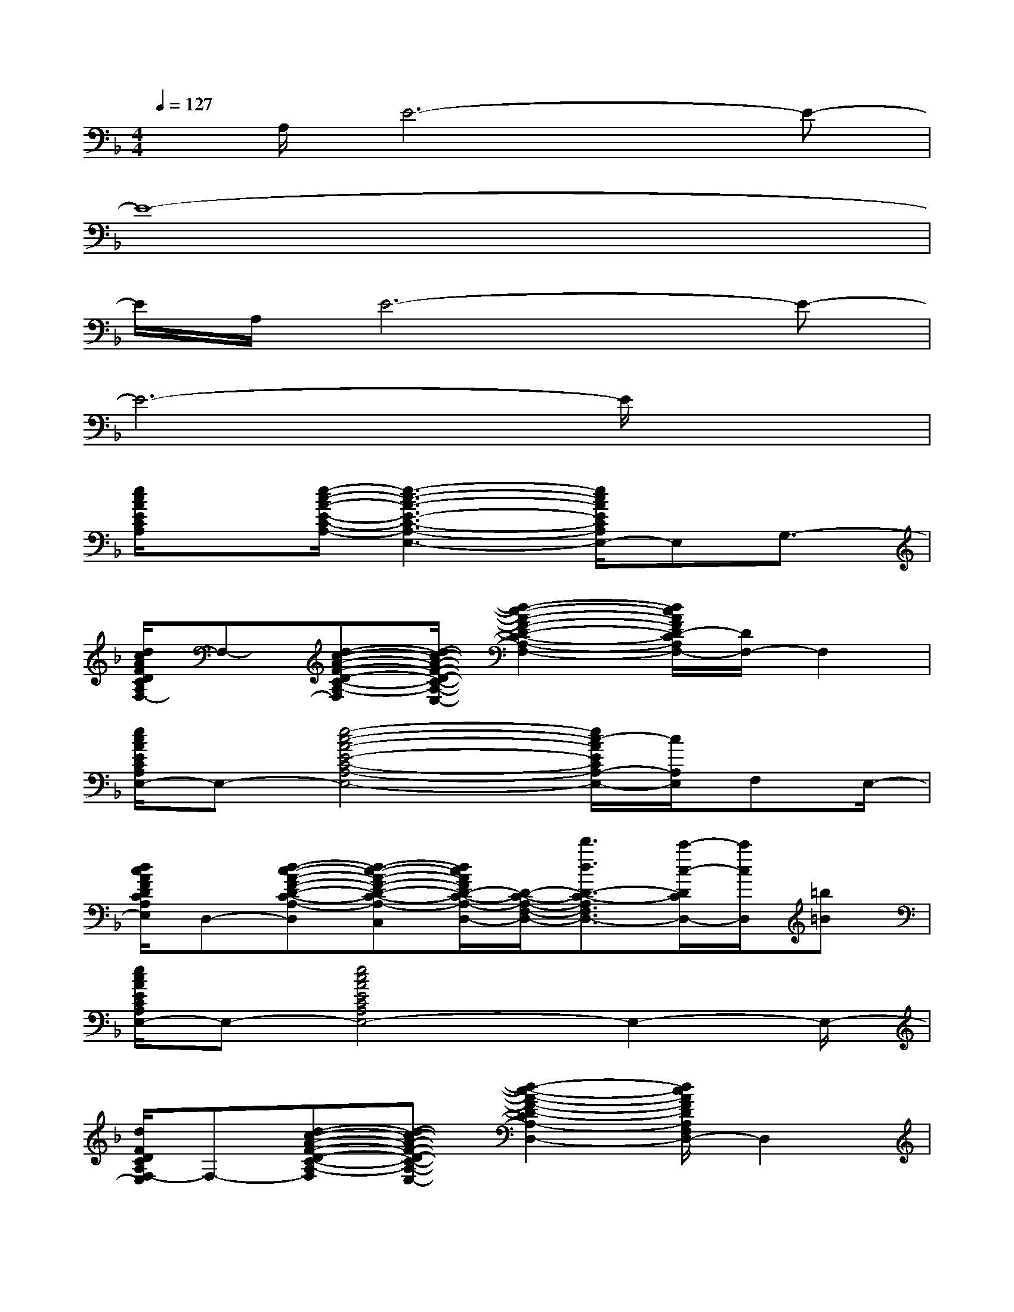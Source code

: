 X:1
T:
M:4/4
L:1/8
Q:1/4=127
K:F%1flats
V:1
x/2A,/2E6-E-|
E8-|
E/2A,/2E6-E-|
E6-E/2x3/2|
[e/2c/2A/2E/2C/2A,/2]x[e/2-c/2-A/2-E/2-C/2-A,/2-][e3-c3-A3-E3-C3-A,3-E,3-][e/2c/2A/2E/2C/2A,/2E,/2-]E,G,3/2-|
[d/2c/2A/2F/2D/2C/2A,/2G,/2F,/2-]F,-[d-c-A-F-D-C-A,-F,-][d/2-c/2-A/2-F/2-D/2-C/2-A,/2-F,/2-E,/2][d2-c2-A2-F2-D2-C2-A,2-F,2-][d/2c/2A/2F/2D/2-C/2A,/2F,/2-][D/2F,/2-]F,2|
[e/2c/2A/2E/2C/2A,/2E,/2-]E,-[e4-c4-A4-E4-C4-A,4-E,4-][e/2c/2-A/2E/2C/2A,/2-E,/2-][c/2A,/2E,/2]F,E,/2-|
[d/2c/2A/2F/2D/2C/2A,/2F,/2E,/2]D,-[d-c-A-F-D-C-A,-F,-D,][d-c-A-F-D-C-A,-F,-C,][d/2c/2A/2F/2D/2-C/2-A,/2-F,/2-D,/2-][D/2-C/2-A,/2-F,/2-D,/2-][d'3/2d3/2D3/2-C3/2-A,3/2F,3/2D,3/2-][c'/2-c/2-D/2C/2D,/2-][c'/2c/2D,/2][=b=B]|
[e/2c/2A/2E/2C/2A,/2E,/2-]E,-[e4c4A4E4C4A,4E,4-]E,2-E,/2-|
[d/2F/2D/2C/2A,/2F,/2-E,/2]F,-[d-c-A-F-D-C-A,-F,-][d-c-A-F-D-C-A,-F,-E,][d2-c2-A2-F2-D2-C2A,2-F,2-D,2-][d/2c/2A/2F/2D/2A,/2F,/2D,/2-]D,2|
[d/2=B/2-F/2-D/2-=B,/2-][=B/2F/2D/2=B,/2]x/2[d4-=B4-F4-D4-=B,4-][d3/2-=B3/2-F3/2D3/2-=B,3/2-][d/2=B/2D/2=B,/2]x/2|
[c/2_A/2E/2C/2=B,/2_A,/2E,/2]x[c3/2_A3/2E3/2D3/2C3/2=B,3/2_A,3/2E,3/2]x[c/2_A/2E/2D/2=B,/2_A,/2E,/2]x[c3/2-_A3/2-E3/2-D3/2-=B,3/2-_A,3/2E,3/2-][c/2_A/2E/2D/2=B,/2E,/2]x/2|
[c/2_A/2E/2D/2=B,/2_A,/2E,/2]x[c3/2_A3/2E3/2D3/2=B,3/2_A,3/2E,3/2]x[c_AED=B,_A,E,]x/2[c3/2_A3/2E3/2D3/2=B,3/2_A,3/2E,3/2]x|
[=a'aecAE-C-A,-][E/2-C/2-A,/2-][g'/2-g/2G/2E/2C/2A,/2]g'/2x/2[_a'/2-_a/2_A/2-][_a'/2_A/2][=a'/2-a/2-A/2][a'/2a/2]x/2[a'/2a/2A/2]x[g'/2g/2G/2]x/2|
[d'/2d/2D/2-]D/2x/2[c'c-C-][c/2C/2][_d'/2_d/2-_D/2-][_d/2_D/2][=d'/2d/2D/2]x/2[=b=B=B,][d'dD][_e'/2_e/2-_E/2-][_e/2_E/2]|
[=e'/2e/2E/2-]E/2x/2[d'd-D-][d/2D/2][_e'/2_e/2-_E/2-][_e/2_E/2][=e'/2e/2E/2]x[_a'/2_a/2-_A/2-][_a_A][c''/2c'/2-c/2-][c'/2c/2]